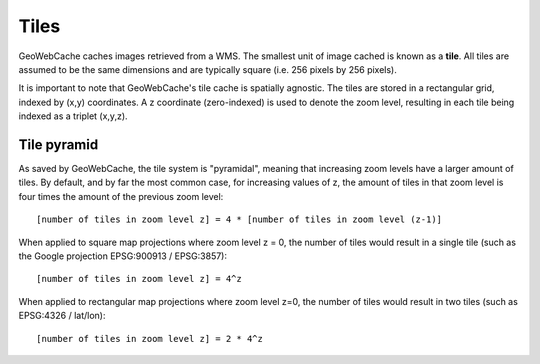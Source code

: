 .. _concepts.tiles:

Tiles
=====

GeoWebCache caches images retrieved from a WMS.  The smallest unit of image cached is known as a **tile**.  All tiles are assumed to be the same dimensions and are typically square (i.e. 256 pixels by 256 pixels).

It is important to note that GeoWebCache's tile cache is spatially agnostic.  The tiles are stored in a rectangular grid, indexed by (x,y) coordinates.  A z coordinate (zero-indexed) is used to denote the zoom level, resulting in each tile being indexed as a triplet (x,y,z).

Tile pyramid
------------

As saved by GeoWebCache, the tile system  is "pyramidal", meaning that increasing zoom levels have a larger amount of tiles.  By default, and by far the most common case, for increasing values of z, the amount of tiles in that zoom level is four times the amount of the previous zoom level::

  [number of tiles in zoom level z] = 4 * [number of tiles in zoom level (z-1)]

When applied to square map projections where zoom level z = 0, the number of tiles would result in a single tile (such as the Google projection EPSG:900913 / EPSG:3857)::

  [number of tiles in zoom level z] = 4^z

When applied to rectangular map projections where zoom level z=0, the number of tiles would result in two tiles (such as EPSG:4326 / lat/lon)::

  [number of tiles in zoom level z] = 2 * 4^z

